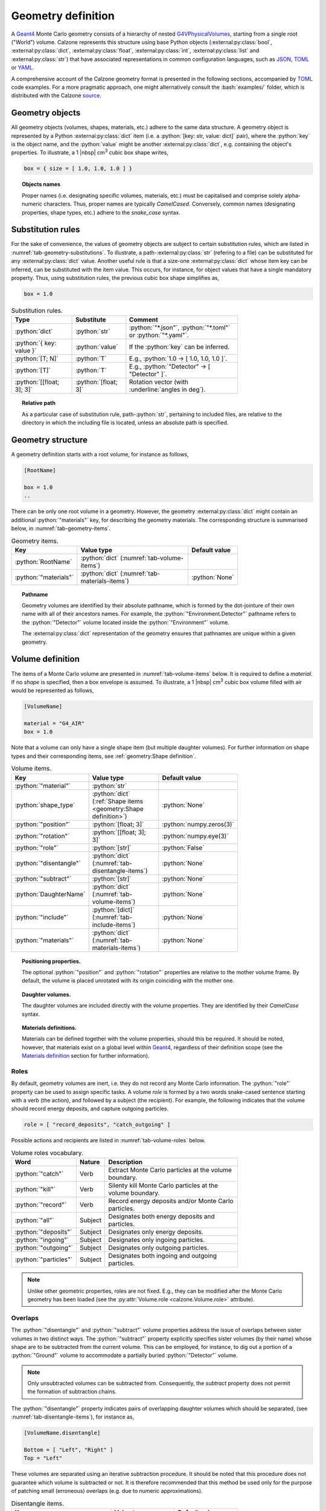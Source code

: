 Geometry definition
===================

A `Geant4`_ Monte Carlo geometry consists of a hierarchy of nested
`G4VPhysicalVolumes <G4VPhysicalVolume_>`_, starting from a single root
("World") volume. Calzone represents this structure using base Python objects
(:external:py:class:`bool`, :external:py:class:`dict`,
:external:py:class:`float`, :external:py:class:`int`, :external:py:class:`list`
and :external:py:class:`str`) that have associated representations in common
configuration languages, such as `JSON`_, `TOML`_ or `YAML`_.

A comprehensive account of the Calzone geometry format is presented in the
following sections, accompanied by `TOML`_ code examples. For a more pragmatic
approach, one might alternatively consult the :bash:`examples/` folder, which is
distributed with the Calzone `source <Examples_>`_.


Geometry objects
----------------

All geometry objects (volumes, shapes, materials, etc.) adhere to the same
data structure. A geometry object is represented by a Python
:external:py:class:`dict` item (i.e. a :python:`[key: str, value: dict]`
pair), where the :python:`key` is the object name, and the :python:`value` might
be another :external:py:class:`dict`, e.g. containing the object's properties.
To illustrate, a 1 |nbsp| cm\ :sup:`3` cubic box shape writes,

.. code:: toml

   box = { size = [ 1.0, 1.0, 1.0 ] }

.. topic:: Objects names

   Proper names (i.e. designating specific volumes, materials, etc.) must be
   capitalised and comprise solely alpha-numeric characters. Thus, proper names
   are typically `CamelCased`. Conversely, common names (designating properties,
   shape types, etc.) adhere to the `snake_case` syntax.

Substitution rules
------------------

For the sake of convenience, the values of geometry objects are subject to
certain substitution rules, which are listed in
:numref:`tab-geometry-substitutions`. To illustrate, a
path-:external:py:class:`str` (refering to a file) can be substituted for any
:external:py:class:`dict` value. Another useful rule is that a size-one
:external:py:class:`dict` whose item key can be inferred, can be substituted
with the item value. This occurs, for instance, for object values that have a
single mandatory property. Thus, using substitution rules, the previous cubic
box shape simplifies as,

.. code:: toml

   box = 1.0

.. _tab-geometry-substitutions:

.. list-table:: Substitution rules.
   :width: 75%
   :widths: auto
   :header-rows: 1

   * - Type
     - Substitute
     - Comment
   * - :python:`dict`
     - :python:`str`
     - :python:`"*.json"`, :python:`"*.toml"` or :python:`"*.yaml"`.
   * - :python:`{ key: value }`
     - :python:`value`
     - If the :python:`key` can be inferred.
   * - :python:`[T; N]`
     - :python:`T`
     - E.g., :python:`1.0 -> [ 1.0, 1.0, 1.0 ]`.
   * - :python:`[T]`
     - :python:`T`
     - E.g., :python:`"Detector" -> [ "Detector" ]`.
   * - :python:`[[float; 3]; 3]`
     - :python:`[float; 3]`
     - Rotation vector (with :underline:`angles in deg`).

.. topic:: Relative path

   As a particular case of substitution rule, path-:python:`str`, pertaining to
   included files, are relative to the directory in which the including file is
   located, unless an absolute path is specified.


Geometry structure
------------------

A geometry definition starts with a root volume, for instance as follows,

.. code:: toml

   [RootName]

   box = 1.0
   ..

There can be only one root volume in a geometry. However, the geometry
:external:py:class:`dict` might contain an additional :python:`"materials"` key,
for describing the geometry materials. The corresponding structure is summarised
below, in :numref:`tab-geometry-items`.

.. _tab-geometry-items:

.. list-table:: Geometry items.
   :width: 75%
   :widths: auto
   :header-rows: 1

   * - Key
     - Value type
     - Default value
   * - :python:`RootName`
     - :python:`dict` (:numref:`tab-volume-items`)
     - 
   * - :python:`"materials"`
     - :python:`dict` (:numref:`tab-materials-items`)
     - :python:`None`

.. _pathname:

.. topic:: Pathname

   Geometry volumes are identified by their absolute pathname, which is formed
   by the dot-jointure of their own name with all of their ancestors names. For
   example, the :python:`"Environment.Detector"` pathname refers to the
   :python:`"Detector"` volume located inside the :python:`"Environment"`
   volume.

   The :external:py:class:`dict` representation of the geometry ensures that
   pathnames are unique within a given geometry.

Volume definition
-----------------

The items of a Monte Carlo volume are presented in :numref:`tab-volume-items`
below. It is required to define a *material*. If no *shape* is specified, then a
box envelope is assumed. To illustrate, a 1 |nbsp| cm\ :sup:`3` cubic box volume
filled with air would be represented as follows,

.. code:: toml

   [VolumeName]

   material = "G4_AIR"
   box = 1.0

Note that a volume can only have a single shape item (but multiple daughter
volumes). For further information on shape types and their corresponding items,
see :ref:`geometry:Shape definition`.

.. _tab-volume-items:

.. list-table:: Volume items.
   :width: 75%
   :widths: auto
   :header-rows: 1

   * - Key
     - Value type
     - Default value
   * - :python:`"material"`
     - :python:`str`
     - 
   * - :python:`shape_type`
     - :python:`dict` (:ref:`Shape items <geometry:Shape definition>`)
     - :python:`None`
   * - :python:`"position"`
     - :python:`[float; 3]`
     - :python:`numpy.zeros(3)`
   * - :python:`"rotation"`
     - :python:`[[float; 3]; 3]`
     - :python:`numpy.eye(3)`
   * - :python:`"role"`
     - :python:`[str]`
     - :python:`False`
   * - :python:`"disentangle"`
     - :python:`dict` (:numref:`tab-disentangle-items`)
     - :python:`None`
   * - :python:`"subtract"`
     - :python:`[str]`
     - :python:`None`
   * - :python:`DaughterName`
     - :python:`dict` (:numref:`tab-volume-items`)
     - :python:`None`
   * - :python:`"include"`
     - :python:`[dict]` (:numref:`tab-include-items`)
     - :python:`None`
   * - :python:`"materials"`
     - :python:`dict` (:numref:`tab-materials-items`)
     - :python:`None`

.. topic:: Positioning properties.

   The optional :python:`"position"` and :python:`"rotation"` properties are
   relative to the mother volume frame. By default, the volume is placed
   unrotated with its origin coinciding with the mother one.

.. topic:: Daughter volumes.

   The daughter volumes are included directly with the volume properties. They
   are identified by their `CamelCase` syntax.

.. topic:: Materials definitions.

   Materials can be defined together with the volume properties, should this be
   required. It should be noted, however, that materials exist on a global level
   within `Geant4`_, regardless of their definition scope (see the `Materials
   definition`_ section for further information).


Roles
~~~~~

By default, geometry volumes are inert, i.e. they do not record any Monte Carlo
information. The :python:`"role"` property can be used to assign specific tasks.
A volume *role* is formed by a two words snake-cased sentence starting with a
verb (the action), and followed by a subject (the recipient). For example, the
following indicates that the volume should record energy deposits, and capture
outgoing particles.

.. code:: toml

   role = [ "record_deposits", "catch_outgoing" ]

Possible actions and recipients are listed in :numref:`tab-volume-roles` below.

.. _tab-volume-roles:

.. list-table:: Volume roles vocabulary.
   :width: 75%
   :widths: auto
   :header-rows: 1

   * - Word
     - Nature
     - Description
   * - :python:`"catch"`
     - Verb
     - Extract Monte Carlo particles at the volume boundary.
   * - :python:`"kill"`
     - Verb
     - Silenty kill Monte Carlo particles at the volume boundary.
   * - :python:`"record"`
     - Verb
     - Record energy deposits and/or Monte Carlo particles.
   * - :python:`"all"`
     - Subject
     - Designates both energy deposits and particles.
   * - :python:`"deposits"`
     - Subject
     - Designates only energy deposits.
   * - :python:`"ingoing"`
     - Subject
     - Designates only ingoing particles.
   * - :python:`"outgoing"`
     - Subject
     - Designates only outgoing particles.
   * - :python:`"particles"`
     - Subject
     - Designates both ingoing and outgoing particles.

.. note::

   Unlike other geometric properties, roles are not fixed. E.g., they can be
   modified after the Monte Carlo geometry has been loaded (see the
   :py:attr:`Volume.role <calzone.Volume.role>` attribute).


Overlaps
~~~~~~~~

The :python:`"disentangle"` and :python:`"subtract"` volume properties address the
issue of overlaps between sister volumes in two distinct ways. The
:python:`"subtract"` property explicitly specifies sister volumes (by their
name) whose shape are to be subtracted from the current volume. This can be
employed, for instance, to dig out a portion of a :python:`"Ground"` volume to
accommodate a partially buried :python:`"Detector"` volume.

.. note::

   Only unsubtracted volumes can be subtracted from. Consequently, the
   *subtract* property does not permit the formation of subtraction chains.

The :python:`"disentangle"` property indicates pairs of overlapping daughter
volumes which should be separated, (see :numref:`tab-disentangle-items`), for
instance as,

.. code:: toml

   [VolumeName.disentangle]

   Bottom = [ "Left", "Right" ]
   Top = "Left"

These volumes are separated using an iterative subtraction procedure. It should
be noted that this procedure does not guarantee which volume is subtracted or
not. It is therefore recommended that this method be used only for the purpose
of patching small (erroneous) overlaps (e.g. due to numeric approximations).

.. _tab-disentangle-items:

.. list-table:: Disentangle items.
   :width: 75%
   :widths: auto
   :header-rows: 1

   * - Key
     - Value type
     - Default value
   * - :python:`VolumeName`
     - :python:`[str]`
     - 

Includes
~~~~~~~~

The :python:`"include"` volume property permits the insertion of sub-geometries,
defined in auxiliary files, as daughter volumes. For example, as

.. code:: toml

   [MotherName]

   include = "relative/path/to/a/daughter/geometry.toml"

Some of the properties of the included root volume can be overridden, as
detailed in :numref:`tab-include-items` below. The following example explicitly
sets the name of the included root volume.

.. code:: toml

   [MotherName]

   include = { name = "DaughterName", path = "relative/path/to/a/daughter/geometry.toml" }

.. _tab-include-items:

.. list-table:: Include items.
   :width: 75%
   :widths: auto
   :header-rows: 1

   * - Key
     - Value type
     - Default value
   * - :python:`"path"`
     - :python:`str`
     - 
   * - :python:`"position"`
     - :python:`[float; 3]`
     - :python:`numpy.zeros(3)`
   * - :python:`"rotation"`
     - :python:`[[float; 3]; 3]`
     - :python:`numpy.eye(3)`
   * - :python:`"subtract"`
     - :python:`[str]`
     - :python:`None`


Shape definition
----------------

The available shape types are described below. Calzone only exports a limited
number of the `G4VSolids <G4VSolid_>`_ defined by `Geant4`_, namely the
:ref:`box <geometry:Box shape>`, :ref:`cylinder <geometry:Cylinder shape>` and
:ref:`sphere <geometry:Sphere shape>` shapes. For more complex use cases,
:ref:`meshes <geometry:Mesh shape>` should be employed, for which Calzone has
its own implementation.


.. note::

   Shape type names follow the `snake_case` syntax (i.e. like property names).


Box shape
~~~~~~~~~

An axis-aligned box (`G4Box`_), centred on the origin, and defined by its *size*
(in cm) along the x, y and z-axis.

.. list-table:: Box items.
   :width: 75%
   :widths: auto
   :header-rows: 1

   * - Key
     - Value type
     - Default value
   * - :python:`"size"`
     - :python:`[float; 3]`
     - 

Cylinder shape
~~~~~~~~~~~~~~

A cylinder of revolution around the z-axis (`G4Tubs`_), centred on the origin,
and defined by its *length* (in cm) along the z-axis and its *radius* (in cm) in
the xOy plane.

.. list-table:: Cylinder items.
   :width: 75%
   :widths: auto
   :header-rows: 1

   * - Key
     - Value type
     - Default value
   * - :python:`"length"`
     - :python:`float` (cm)
     - 
   * - :python:`"radius"`
     - :python:`float` (cm)
     - 
   * - :python:`"thickness"`
     - :python:`float` (cm)
     - :python:`None`
   * - :python:`"section"`
     - :python:`[float; 2]` (deg)
     - :python:`None`

.. topic:: Hollow cylinder.

   If *thickness* is not :python:`None`, then the cylinder is hollow (i.e.
   actually a tube, with the specified thickness).

.. topic:: Cylindrical section.

   The optional *section* argument specifies the angular span of the
   cylindrical shape (in deg). By default, the cylinder is closed, i.e. it spans
   the whole azimuth angle ([0, 360] deg).


Envelope shape
~~~~~~~~~~~~~~

A bounding envelope with a specified *shape*, whose size is determined by the
bounded daughter volumes. The *padding* parameter (in cm) allows for extra space
around bounded objects.

.. list-table:: Envelope items.
   :width: 75%
   :widths: auto
   :header-rows: 1

   * - Key
     - Value type
     - Default value
   * - :python:`"padding"`
     - :python:`[float; 6]`
     - :python:`0.01` (cm)
   * - :python:`"shape"`
     - :python:`str`
     - :python:`"box"`

.. topic:: Padding

   The *padding* parameter specifies additional space along the :math:`-X`,
   :math:`X`, :math:`-Y`, :math:`Y`, :math:`-Z`, and :math:`Z` axes, in that
   order. As a special case, the padding can also be specified as a length-3
   array with elements corresponding to the :math:`\pm X`, :math:`\pm Y`, and
   :math:`\pm Z` axes. A single float parameter can also be specified, following
   the usual `substitution rules`_, resulting in uniform padding along the 6
   directions.

Mesh shape
~~~~~~~~~~

A triangle mesh defined from a data file (*path* property) with the specified
length *units*.

.. list-table:: Mesh items.
   :width: 75%
   :widths: auto
   :header-rows: 1

   * - Key
     - Value type
     - Default value
   * - :python:`"path"`
     - :python:`str`
     - 
   * - :python:`"units"`
     - :python:`str`
     - :python:`"cm"`

The actual shape depends on the data file format. If the file is a 3D `STL`_
model, then the mesh is directly imported. Alternatively, the data can also be
a surface described by a Digital Elevation Model (`DEM`_). In this case,
elevation values are assumed to be along the z-axis, and the surface is closed
by adding side and bottom faces. The additional properties described in
:numref:`tab-topography-items` control the generated 3D shape.

.. tip::

   The :py:meth:`Map.dump() <calzone.Map.dump>` method allows one to export the
   generated 3D shape in `STL`_ format.

.. _tab-topography-items:

.. list-table:: DEM specific items.
   :width: 75%
   :widths: auto
   :header-rows: 1

   * - Key
     - Value type
     - Default value
   * - :python:`"padding"`
     - :python:`float`
     - 100.0 (in map units)
   * - :python:`"origin"`
     - :python:`[float; 3]`
     - :python:`numpy.zeros(3)`
   * - :python:`"regular"`
     - :python:`bool`
     - :python:`False`

.. topic:: Geometric properties.

   The *origin* property defines the origin of the 3D shape in the DEM
   coordinates system. The *padding* property extends the shape below the DEM's
   minimum elevation value.

.. topic:: Meshing type.

   The *regular* flag controls the meshing algorithm. By default, a non-regular
   -but optimised- mesh is used. However, this is not supported by the Geant4
   traversal :py:attr:`algorithm <calzone.GeometryBuilder.algorithm>`.
   Therefore, a *regular* mesh must be selected when using the latter algorithm.

Sphere shape
~~~~~~~~~~~~

A sphere (`G4Orb`_ or `G4Sphere`_), centred on the origin, and defined by its
*radius* (in cm).

.. list-table:: Sphere items.
   :width: 75%
   :widths: auto
   :header-rows: 1

   * - Key
     - Value type
     - Default value
   * - :python:`"radius"`
     - :python:`float`
     - 
   * - :python:`"thickness"`
     - :python:`float` (cm)
     - :python:`None`
   * - :python:`"azimuth_section"`
     - :python:`[float; 2]` (deg)
     - :python:`None`
   * - :python:`"zenith_section"`
     - :python:`[float; 2]` (deg)
     - :python:`None`

.. topic:: Hollow sphere.

   If *thickness* is not :python:`None`, then the sphere is hollow, with the
   specified thickness value.

.. topic:: Spherical section.

   The optional *azimuth_section* and *zenith_section* arguments specify the
   angular span of the spherical shape (in deg). By default, the sphere is
   closed, i.e. it spans the whole azimuth angle ([0, 360] deg), and the whole
   zenith angle ([0, 180] deg).

Materials definition
--------------------

A Geant4 material (`G4Material`_) can be defined either as an assembly of atomic
elements (`G4Elements <G4Element_>`_), denoted :ref:`Molecule
<geometry:Molecules>` herein, or as a :ref:`Mixture <geometry:Mixtures>` of
other materials.

.. tip::

   A collection of standard atomic elements and materials is readily available
   from the Geant4 `NIST`_ database. For example, :python:`"G4_WATER"`,
   :python:`"G4_AIR"`, etc. Depending on your application, you may not need to
   define your own materials.

.. tip::

   In addition to the `JSON`_, `TOML`_ and `YAML`_ formats, Calzone also
   supports importing materials from a `Gate DB <OpenGate_>`_ file.

.. topic:: Materials scope

   `Geant4`_ materials are defined on a global scale and are applicable to all
   geometries and physics. Each material is identified by a unique name. Once
   instanciated by `Geant4`_, a material cannot be deleted or modified.


Materials table
~~~~~~~~~~~~~~~

The structure of a materials table is described by :numref:`tab-materials-items`
(et al.) below. :ref:`geometry:Molecules` and :ref:`geometry:Mixtures` are
explictily separated. For instance,

.. code:: toml

   [molecules]

   H2O = { .. }

   [mixtures.Air]

   density = 1.205E-03
   ..

In addition, the materials table may also contain (custom) atomic elements.

.. _tab-materials-items:

.. list-table:: Materials items.
   :width: 75%
   :widths: auto
   :header-rows: 1

   * - Key
     - Value type
     - Default value
   * - :python:`"elements"`
     - :python:`dict` (:numref:`tab-elements-items`)
     - :python:`None`
   * - :python:`"molecules"`
     - :python:`dict` (:numref:`tab-molecules-items`)
     - :python:`None`
   * - :python:`"mixtures"`
     - :python:`dict` (:numref:`tab-mixtures-items`)
     - :python:`None`

.. _tab-elements-items:

.. list-table:: Atomic elements items.
   :width: 75%
   :widths: auto
   :header-rows: 1

   * - Key
     - Value type
     - Default value
   * - :python:`ElementName`
     - :python:`dict` (:numref:`tab-element-items`)
     - 

.. _tab-molecules-items:

.. list-table:: Molecules items.
   :width: 75%
   :widths: auto
   :header-rows: 1

   * - Key
     - Value type
     - Default value
   * - :python:`MoleculeName`
     - :python:`dict` (:numref:`tab-molecule-items`)
     - 

.. _tab-mixtures-items:

.. list-table:: Mixtures items.
   :width: 75%
   :widths: auto
   :header-rows: 1

   * - Key
     - Value type
     - Default value
   * - :python:`MixtureName`
     - :python:`dict` (:numref:`tab-mixture-items`)
     - 

Atomic elements
~~~~~~~~~~~~~~~

Atomic elements are specified by their atomic number (*Z*) and by their mass
number (*A*, in g/mol). Optionally, a *symbol* can be specified.

.. _tab-element-items:

.. list-table:: Atomic element items.
   :width: 75%
   :widths: auto
   :header-rows: 1

   * - Key
     - Value type
     - Default value
   * - :python:`"Z"`
     - :python:`float`
     - 
   * - :python:`"A"`
     - :python:`float`
     - 
   * - :python:`"symbol"`
     - :python:`str`
     - :python:`None`

Molecules
~~~~~~~~~

Molecules are defined by their density (expressed in in g/cm\ :sup:`3`) and
their atomic elements *composition*. Additionally, a *state* may be specified
(:python:`"gas"`, :python:`"liquid"` or :python:`"solid"`). In the absence of an
explicit composition specification, it is inferred from the molecule name, which
is interpreted as a chemical formula. For example,

.. code:: toml

   [molecules]

   H2O = { density = 1.0, state = "liquid" }

.. _tab-molecule-items:

.. list-table:: Molecule items.
   :width: 75%
   :widths: auto
   :header-rows: 1

   * - Key
     - Value type
     - Default value
   * - :python:`"density"`
     - :python:`float`
     - 
   * - :python:`"composition"`
     - :python:`dict` (:numref:`tab-molecule-component`)
     - :python:`None`
   * - :python:`"state"`
     - :python:`str`
     - :python:`None`

.. _tab-molecule-component:

.. list-table:: Molecule component.
   :width: 75%
   :widths: auto
   :header-rows: 1

   * - Key
     - Value type
     - Default value
   * - :python:`ElementName`
     - :python:`int`
     - 

Mixtures
~~~~~~~~

Mixtures are specified by their *density* (in g/cm\ :sup:`3`) and their **mass**
*composition*. Optionaly, a *state* can be specified ( :python:`"gas"`,
:python:`"liquid"` or :python:`"solid"`). For instance,

.. code:: toml

   [mixtures.Air]

   density = 1.205E-03
   state = "gas"
   composition = { N = 0.76, O = 0.23, Ar = 0.01 }

.. _tab-mixture-items:

.. list-table:: Mixture items.
   :width: 75%
   :widths: auto
   :header-rows: 1

   * - Key
     - Value type
     - Default value
   * - :python:`"density"`
     - :python:`float`
     - 
   * - :python:`"composition"`
     - :python:`dict` (:numref:`tab-mixture-component`)
     - 
   * - :python:`"state"`
     - :python:`str`
     - :python:`None`

.. _tab-mixture-component:

.. list-table:: Mixture component.
   :width: 75%
   :widths: auto
   :header-rows: 1

   * - Key
     - Value type
     - Default value
   * - :python:`ElementName`
     - :python:`float`
     - 
   * - :python:`MaterialName`
     - :python:`float`
     - 

.. ============================================================================
.. 
.. URL links.
.. 
.. ============================================================================

.. _DEM: https://en.wikipedia.org/wiki/Digital_elevation_model
.. _JSON: https://www.json.org/json-en.html
.. _G4Box: https://geant4.kek.jp/Reference/11.2.0/classG4Box.html
.. _G4Element: https://geant4.kek.jp/Reference/11.2.0/classG4Element.html
.. _G4Material: https://geant4.kek.jp/Reference/11.2.0/classG4Material.html
.. _G4Orb: https://geant4.kek.jp/Reference/11.2.0/classG4Orb.html
.. _G4Sphere: https://geant4.kek.jp/Reference/11.2.0/classG4Sphere.html
.. _G4Tubs: https://geant4.kek.jp/Reference/11.2.0/classG4Tubs.html
.. _G4VPhysicalVolume: https://geant4.kek.jp/Reference/11.2.0/classG4VPhysicalVolume.html
.. _G4VSolid: https://geant4.kek.jp/Reference/11.2.0/classG4VSolid.html
.. _Geant4: https://geant4.web.cern.ch/docs/
.. _Examples: https://github.com/niess/calzone/tree/master/examples/
.. _NIST: https://geant4-userdoc.web.cern.ch/UsersGuides/ForApplicationDeveloper/html/Appendix/materialNames.html?highlight=nist#
.. _OpenGate: http://www.opengatecollaboration.org/
.. _STL: https://en.wikipedia.org/wiki/STL_(file_format)
.. _TOML: https://toml.io/en/
.. _YAML: https://yaml.org/
